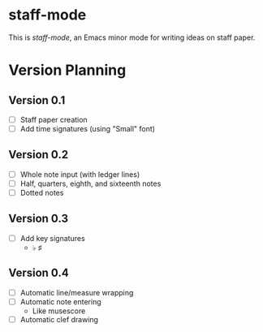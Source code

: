* staff-mode

This is /staff-mode/, an Emacs minor mode for writing ideas on staff paper.

* Version Planning

** Version 0.1

- [ ] Staff paper creation
- [ ] Add time signatures (using "Small" font)

** Version 0.2

- [ ] Whole note input (with ledger lines)
- [ ] Half, quarters, eighth, and sixteenth notes
- [ ] Dotted notes

** Version 0.3

- [ ] Add key signatures
  - ♭ ♯

** Version 0.4
- [ ] Automatic line/measure wrapping
- [ ] Automatic note entering
  - Like musescore
- [ ] Automatic clef drawing


